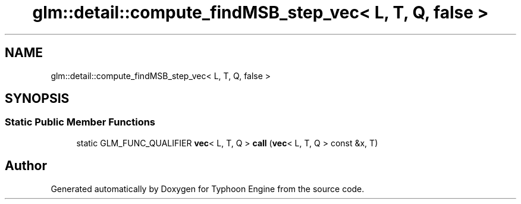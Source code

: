 .TH "glm::detail::compute_findMSB_step_vec< L, T, Q, false >" 3 "Sat Jul 20 2019" "Version 0.1" "Typhoon Engine" \" -*- nroff -*-
.ad l
.nh
.SH NAME
glm::detail::compute_findMSB_step_vec< L, T, Q, false >
.SH SYNOPSIS
.br
.PP
.SS "Static Public Member Functions"

.in +1c
.ti -1c
.RI "static GLM_FUNC_QUALIFIER \fBvec\fP< L, T, Q > \fBcall\fP (\fBvec\fP< L, T, Q > const &x, T)"
.br
.in -1c

.SH "Author"
.PP 
Generated automatically by Doxygen for Typhoon Engine from the source code\&.
